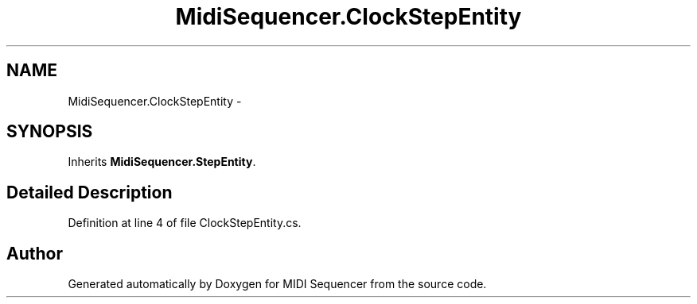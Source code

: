 .TH "MidiSequencer.ClockStepEntity" 3 "Wed Jun 10 2020" "MIDI Sequencer" \" -*- nroff -*-
.ad l
.nh
.SH NAME
MidiSequencer.ClockStepEntity \-  

.SH SYNOPSIS
.br
.PP
.PP
Inherits \fBMidiSequencer\&.StepEntity\fP\&.
.SH "Detailed Description"
.PP 

.PP
Definition at line 4 of file ClockStepEntity\&.cs\&.

.SH "Author"
.PP 
Generated automatically by Doxygen for MIDI Sequencer from the source code\&.
